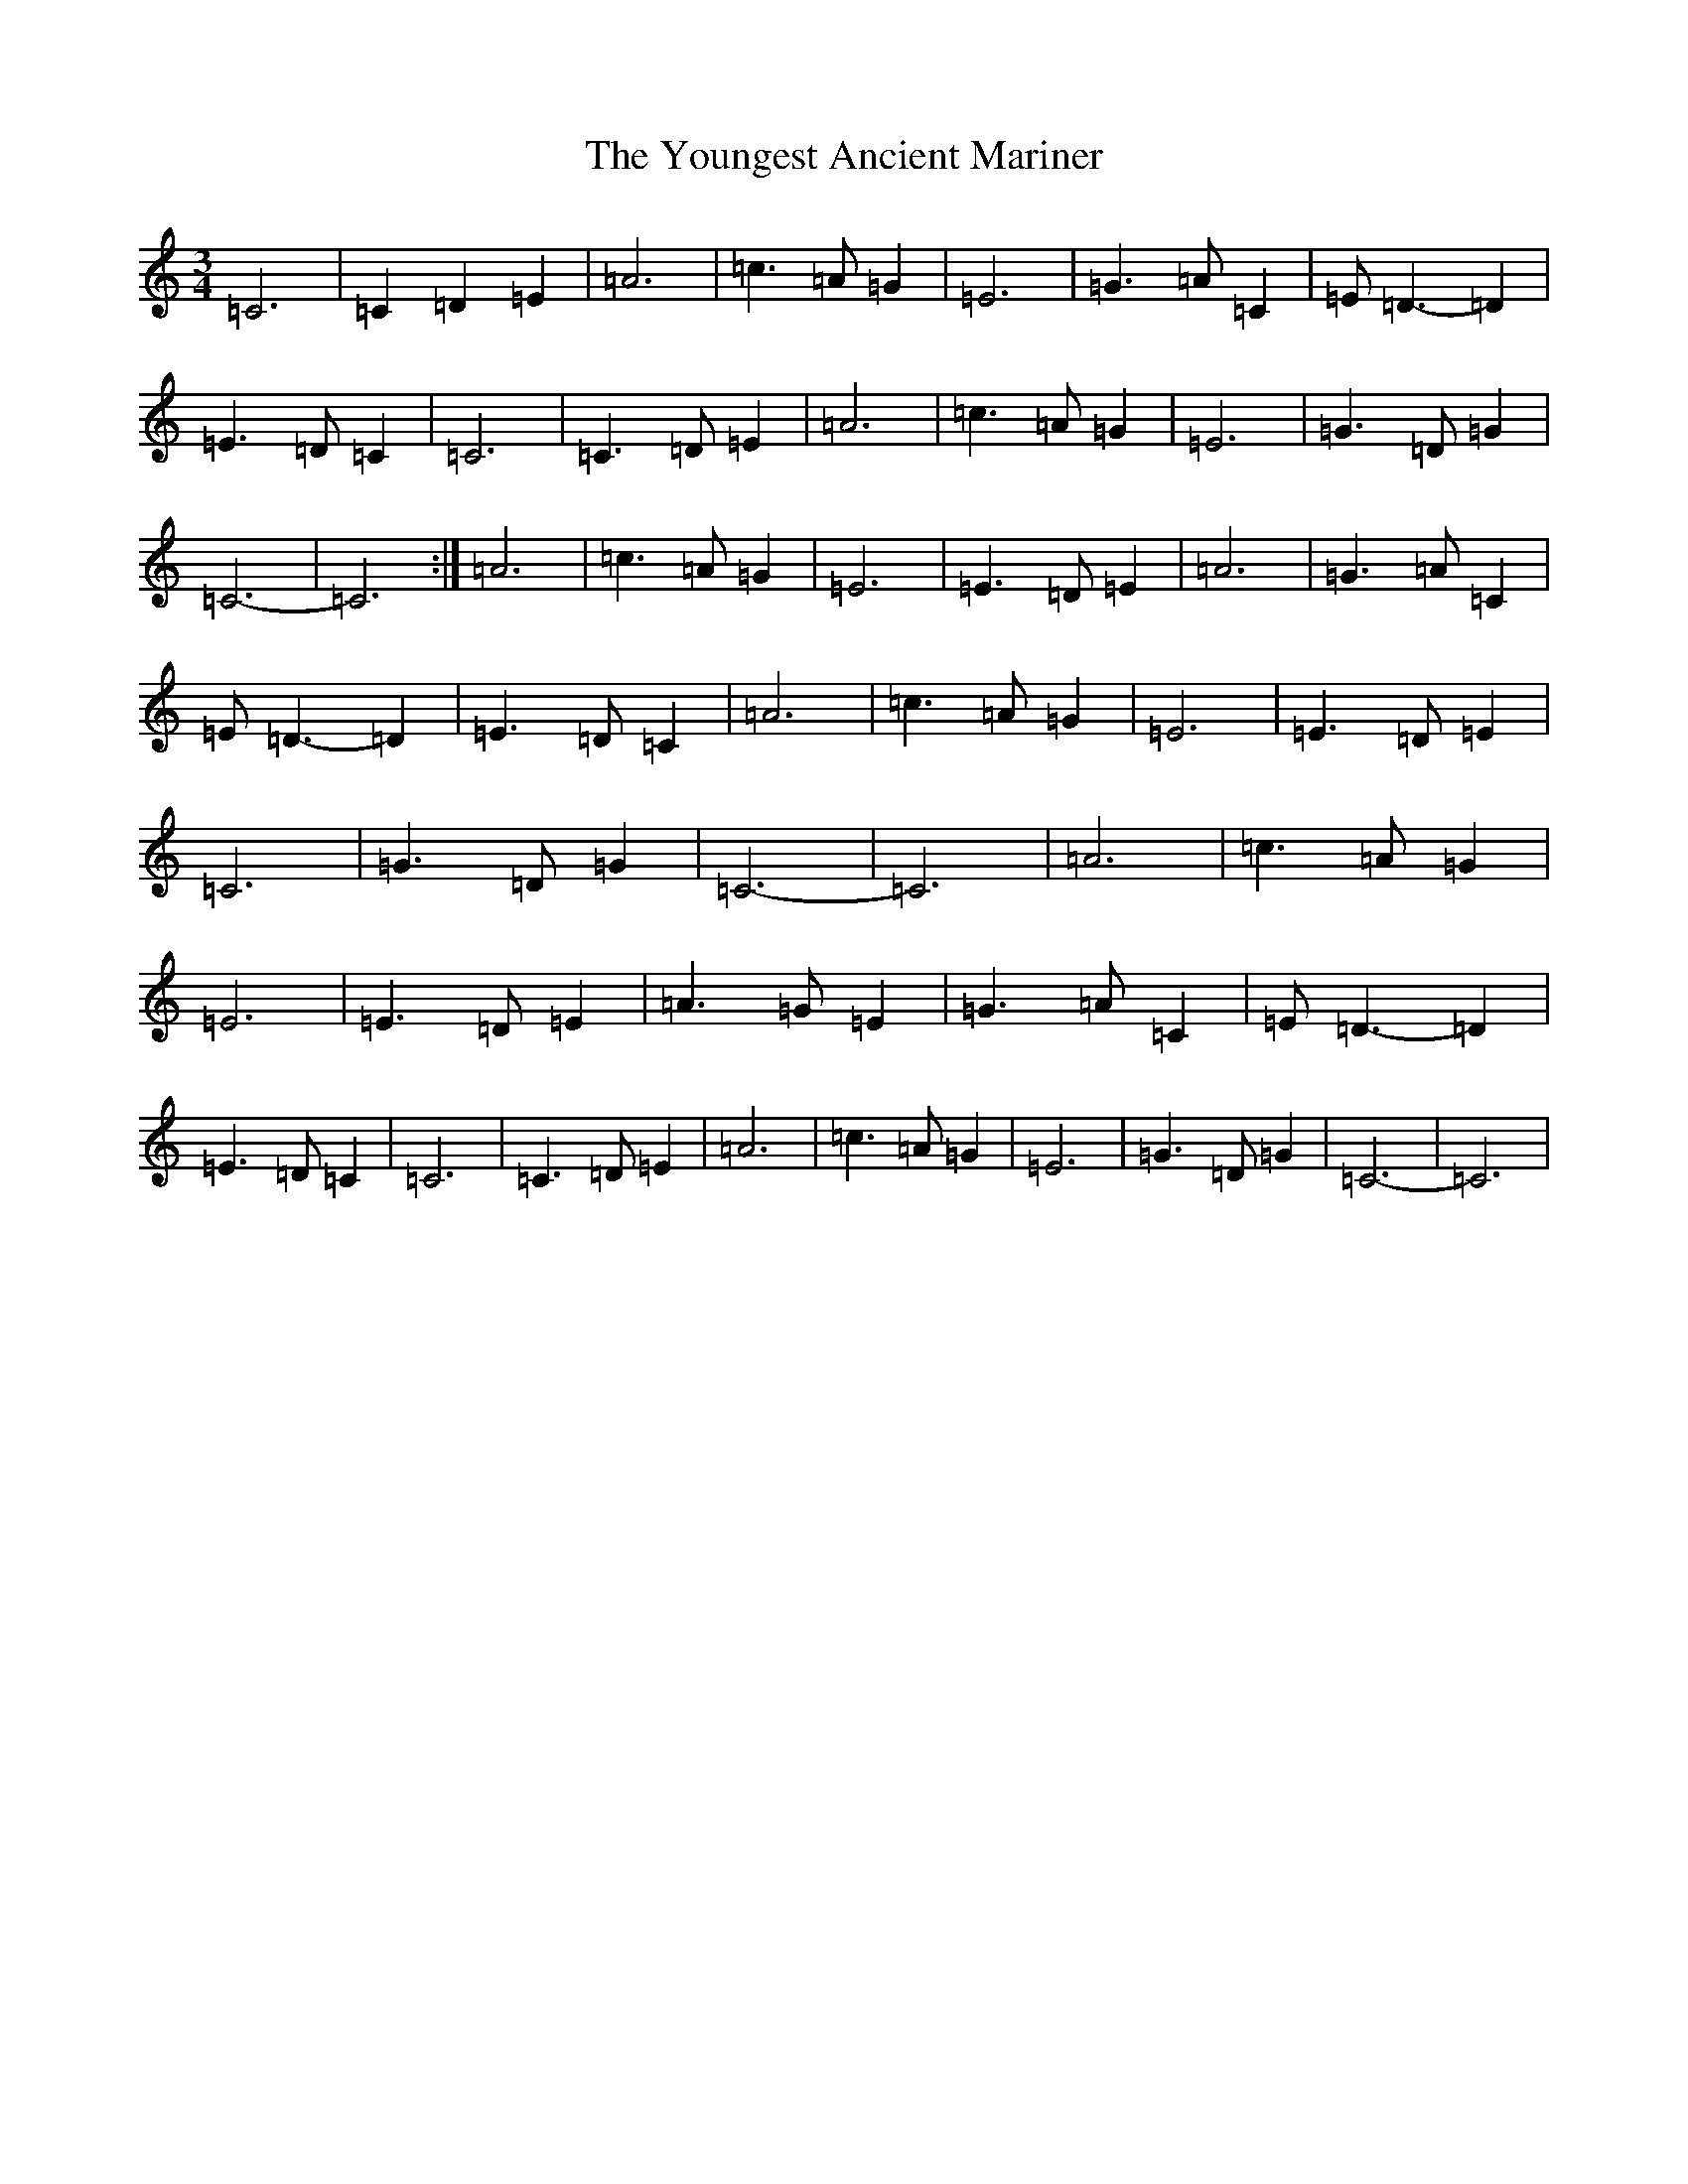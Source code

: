 X: 22895
T: Youngest Ancient Mariner, The
S: https://thesession.org/tunes/10734#setting10734
Z: A Major
R: waltz
M: 3/4
L: 1/8
K: C Major
=C6|=C2=D2=E2|=A6|=c3=A=G2|=E6|=G3=A=C2|=E=D3-=D2|=E3=D=C2|=C6|=C3=D=E2|=A6|=c3=A=G2|=E6|=G3=D=G2|=C6-|=C6:|=A6|=c3=A=G2|=E6|=E3=D=E2|=A6|=G3=A=C2|=E=D3-=D2|=E3=D=C2|=A6|=c3=A=G2|=E6|=E3=D=E2|=C6|=G3=D=G2|=C6-|=C6|=A6|=c3=A=G2|=E6|=E3=D=E2|=A3=G=E2|=G3=A=C2|=E=D3-=D2|=E3=D=C2|=C6|=C3=D=E2|=A6|=c3=A=G2|=E6|=G3=D=G2|=C6-|=C6|